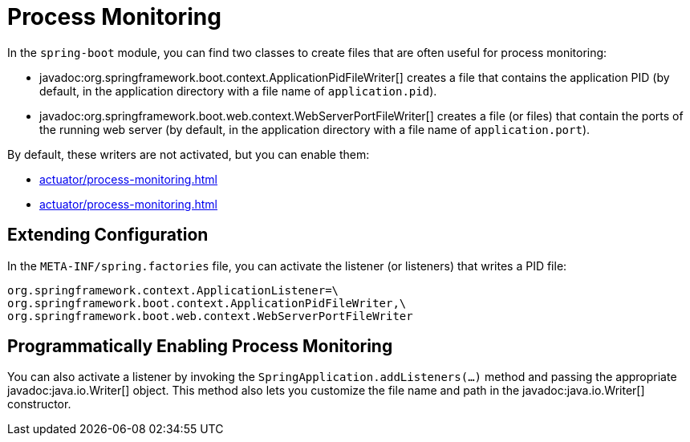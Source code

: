 [[actuator.process-monitoring]]
= Process Monitoring

In the `spring-boot` module, you can find two classes to create files that are often useful for process monitoring:

* javadoc:org.springframework.boot.context.ApplicationPidFileWriter[] creates a file that contains the application PID (by default, in the application directory with a file name of `application.pid`).
* javadoc:org.springframework.boot.web.context.WebServerPortFileWriter[] creates a file (or files) that contain the ports of the running web server (by default, in the application directory with a file name of `application.port`).

By default, these writers are not activated, but you can enable them:

* xref:actuator/process-monitoring.adoc#actuator.process-monitoring.configuration[]
* xref:actuator/process-monitoring.adoc#actuator.process-monitoring.programmatically[]



[[actuator.process-monitoring.configuration]]
== Extending Configuration

In the `META-INF/spring.factories` file, you can activate the listener (or listeners) that writes a PID file:

[source]
----
org.springframework.context.ApplicationListener=\
org.springframework.boot.context.ApplicationPidFileWriter,\
org.springframework.boot.web.context.WebServerPortFileWriter
----



[[actuator.process-monitoring.programmatically]]
== Programmatically Enabling Process Monitoring

You can also activate a listener by invoking the `SpringApplication.addListeners(...)` method and passing the appropriate javadoc:java.io.Writer[] object.
This method also lets you customize the file name and path in the javadoc:java.io.Writer[] constructor.
